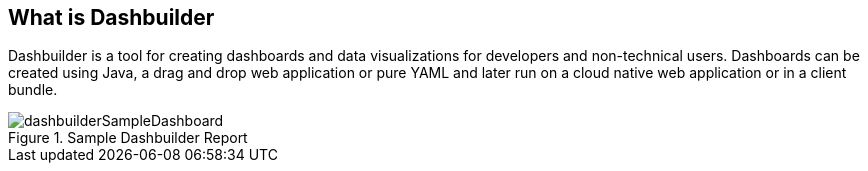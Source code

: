 [id="chap-dashbuilder-what-is"]
== What is Dashbuilder
ifdef::context[:parent-context: {context}]
:context: dashbuilder-essentials

[role="_abstract"]
Dashbuilder is a tool for creating dashboards and data visualizations for developers and non-technical users.  Dashboards can be created using Java, a drag and drop web application or pure YAML and later run on a cloud native web application or in a client bundle.

.Sample Dashbuilder Report
image::essentials/dashbuilderSampleDashboard.png[align="center"]
